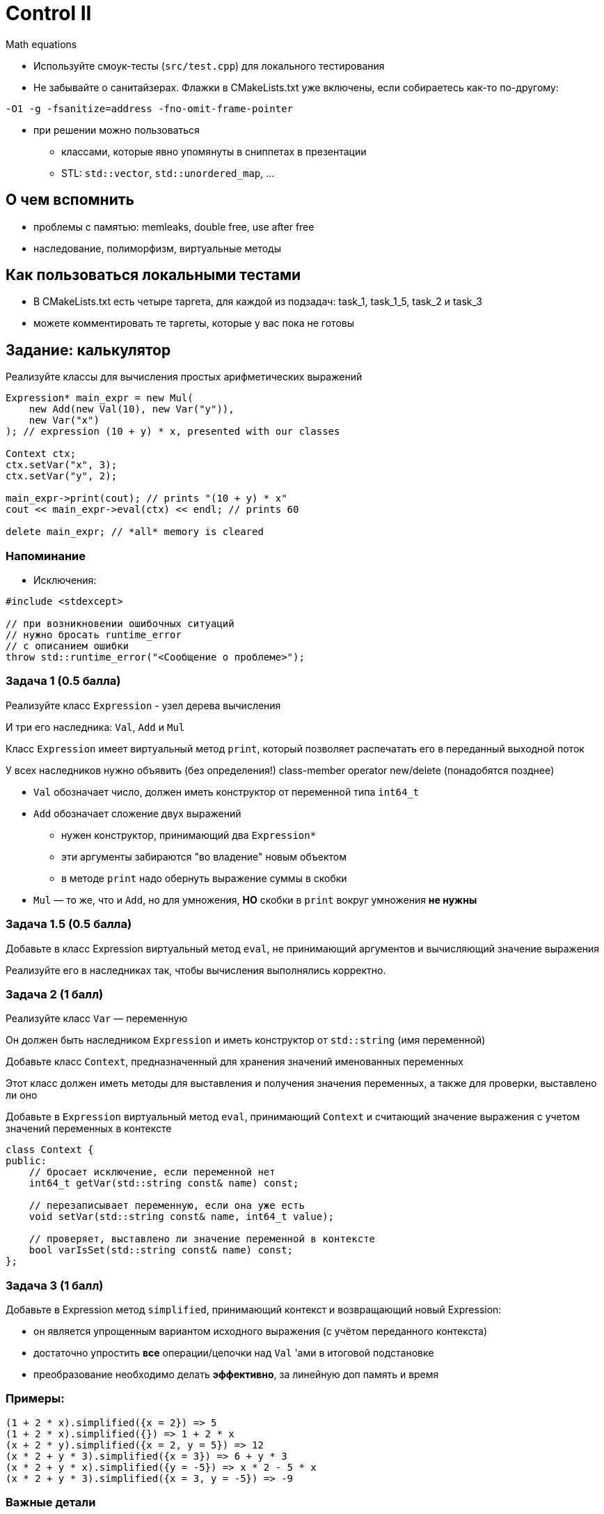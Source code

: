= Control II

Math equations

:icons: font
:lecture: Control02
:table-caption!:
:example-caption!:
:source-highlighter: highlightjs
:revealjs_hash: true
:customcss: https://codepen.io/anstreth/pen/WNvVedL.css
:revealjs_theme: blood
:stylesheet: main.css

ifdef::backend-revealjs[=== !]

* Используйте смоук-тесты (`src/test.cpp`) для локального тестирования
* Не забывайте о санитайзерах. Флажки в CMakeLists.txt уже включены, если собираетесь как-то по-другому:

[source,bash]
----
-O1 -g -fsanitize=address -fno-omit-frame-pointer
----

* при решении можно пользоваться
** классами, которые явно упомянуты в сниппетах в презентации
** STL: `std::vector`, `std::unordered_map`, ...

== О чем вспомнить

- проблемы с памятью: memleaks, double free, use after free
- наследование, полиморфизм, виртуальные методы

== Как пользоваться локальными тестами

* В CMakeLists.txt есть четыре таргета, для каждой из подзадач: task_1, task_1_5, task_2 и task_3
* можете комментировать те таргеты, которые у вас пока не готовы

== Задание: калькулятор

Реализуйте классы для вычисления простых арифметических выражений

ifdef::backend-revealjs[=== !]

[source,cpp]
----

Expression* main_expr = new Mul(
    new Add(new Val(10), new Var("y")),
    new Var("x")
); // expression (10 + y) * x, presented with our classes

Context ctx;
ctx.setVar("x", 3);
ctx.setVar("y", 2);

main_expr->print(cout); // prints "(10 + y) * x"
cout << main_expr->eval(ctx) << endl; // prints 60

delete main_expr; // *all* memory is cleared
----

=== Напоминание

* Исключения:

[source,cpp]
----
#include <stdexcept>

// при возникновении ошибочных ситуаций
// нужно бросать runtime_error
// с описанием ошибки
throw std::runtime_error("<Сообщение о проблеме>");
----

=== Задача 1 (0.5 балла)

Реализуйте класс `Expression` - узел дерева вычисления

И три его наследника: `Val`, `Add` и `Mul`

Класс `Expression` имеет виртуальный метод `print`, который позволяет распечатать его в переданный выходной поток

У всех наследников нужно объявить (без определения!) class-member operator new/delete (понадобятся позднее)

ifdef::backend-revealjs[=== !]

* `Val` обозначает число, должен иметь конструктор от переменной типа `int64_t`

* `Add` обозначает сложение двух выражений
** нужен конструктор, принимающий два `Expression*`
** эти аргументы забираются "во владение" новым объектом
** в методе `print` надо обернуть выражение суммы в скобки

* `Mul` — то же, что и `Add`, но для умножения, *НО* скобки в `print` вокруг умножения *не нужны*

=== Задача 1.5 (0.5 балла)

Добавьте в класс Expression виртуальный метод `eval`, не принимающий аргументов и вычисляющий значение выражения

Реализуйте его в наследниках так, чтобы вычисления выполнялись корректно.

=== Задача 2 (1 балл)
Реализуйте класс `Var` — переменную

Он должен быть наследником `Expression` и иметь конструктор от `std::string` (имя переменной)

ifdef::backend-revealjs[=== !]

Добавьте класс `Context`, предназначенный для хранения значений именованных переменных

Этот класс должен иметь методы для выставления и получения значения переменных, а также для проверки, выставлено ли оно

Добавьте в `Expression` виртуальный метод `eval`, принимающий `Context` и считающий значение выражения с учетом значений переменных в контексте

ifdef::backend-revealjs[=== !]

[source,cpp]
----

class Context {
public:
    // бросает исключение, если переменной нет
    int64_t getVar(std::string const& name) const;

    // перезаписывает переменную, если она уже есть
    void setVar(std::string const& name, int64_t value);

    // проверяет, выставлено ли значение переменной в контексте
    bool varIsSet(std::string const& name) const;
};
----

=== Задача 3 (1 балл)
Добавьте в Expression метод `simplified`, принимающий контекст и возвращающий новый Expression:

* он является упрощенным вариантом исходного выражения (с учётом переданного контекста)
* достаточно упростить *все* операции/цепочки над `Val` 'ами в итоговой подстановке
* преобразование необходимо делать *эффективно*, за линейную доп память и время

=== Примеры:

----
(1 + 2 * x).simplified({x = 2}) => 5
(1 + 2 * x).simplified({}) => 1 + 2 * x
(x + 2 * y).simplified({x = 2, y = 5}) => 12
(x * 2 + y * 3).simplified({x = 3}) => 6 + y * 3
(x * 2 + y * x).simplified({y = -5}) => x * 2 - 5 * x
(x * 2 + y * 3).simplified({x = 3, y = -5}) => -9
----

=== Важные детали

* `simplified` должен возвращать *новый, независимый объект*
* `0 * x` не упрощается до `0`, если переменная `x` отсутствует в контексте
* часть тестов работает с class member operator new/delete — для анализа эффективности
** необходимое есть `custom_new_delete.cpp`, достаточно посмотреть на использование в тестах

